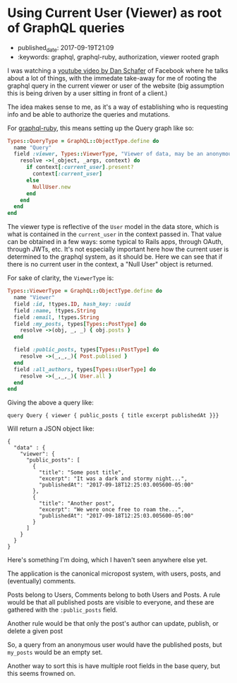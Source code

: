 * Using Current User (Viewer) as root of GraphQL queries
  :PROPERTIES:
  :CUSTOM_ID: using-current-user-viewer-as-root-of-graphql-queries
  :PUBLISHED_DATE: 2017-09-19T21:09
  :KEYWORDS: graphql, graphql-ruby, authorization, viewer rooted graph
  :END:


- published_date: 2017-09-19T21:09
- :keywords: graphql, graphql-ruby, authorization, viewer rooted graph

I was watching a [[https://youtu.be/etax3aEe2dA][youtube video by Dan Schafer]] of Facebook where he talks about a lot of things, with the immedate take-away for me of rooting the graphql query in the current viewer or user of the website (big assumption this is being driven by a user sitting in front of a client.)

The idea makes sense to me, as it's a way of establishing who is requesting info and be able to authorize the queries and mutations.

For [[https://github.com/rmosolgo/graphql-ruby/tree/master/lib/graphql][graphql-ruby]], this means setting up the Query graph like so:

#+BEGIN_SRC ruby
    Types::QueryType = GraphQL::ObjectType.define do
      name "Query"
      field :viewer, Types::ViewerType, "Viewer of data, may be an anonymous user or registered user" do
        resolve ->(_object, _args, context) do
          if context[:current_user].present?
            context[:current_user]
          else
            NullUser.new
          end
        end
      end
    end
#+END_SRC

The viewer type is reflective of the =User= model in the data store, which is what is contained in the =current_user= in the context passed in. That value can be obtained in a few ways: some typical to Rails apps, through OAuth, through JWTs, etc. It's not especially important here how the current user is determined to the graphql system, as it should be. Here we can see that if there is no current user in the context, a "Null User" object is returned.

For sake of clarity, the =ViewerType= is:

#+BEGIN_SRC ruby
    Types::ViewerType = GraphQL::ObjectType.define do
      name "Viewer"
      field :id, !types.ID, hash_key: :uuid
      field :name, !types.String
      field :email, !types.String
      field :my_posts, types[Types::PostType] do
        resolve ->(obj, _, _) { obj.posts }
      end

      field :public_posts, types[Types::PostType] do
        resolve ->(_,_,_){ Post.publised }
      end
      field :all_authors, types[Types::UserType] do
        resolve ->(_,_,_){ User.all }
      end
    end
#+END_SRC

Giving the above a query like:

#+BEGIN_EXAMPLE
    query Query { viewer { public_posts { title excerpt publishedAt }}}
#+END_EXAMPLE

Will return a JSON object like:

#+BEGIN_EXAMPLE
    {
      "data" : {
        "viewer": {
          "public_posts": [
            {
              "title": "Some post title",
              "excerpt": "It was a dark and stormy night...",
              "publishedAt": "2017-09-18T12:25:03.005600-05:00"
            },
            {
              "title": "Another post",
              "excerpt": "We were once free to roam the...",
              "publishedAt": "2017-09-18T12:25:03.005600-05:00"
            }
          ]
        }
      }
    }
#+END_EXAMPLE

Here's something I'm doing, which I haven't seen anywhere else yet.

The application is the canonical micropost system, with users, posts, and (eventually) comments.

Posts belong to Users, Comments belong to both Users and Posts. A rule would be that all published posts are visible to everyone, and these are gathered with the =:public_posts= field.

Another rule would be that only the post's author can update, publish, or delete a given post

So, a query from an anonymous user would have the published posts, but =my_posts= would be an empty set.

Another way to sort this is have multiple root fields in the base query, but this seems frowned on.
